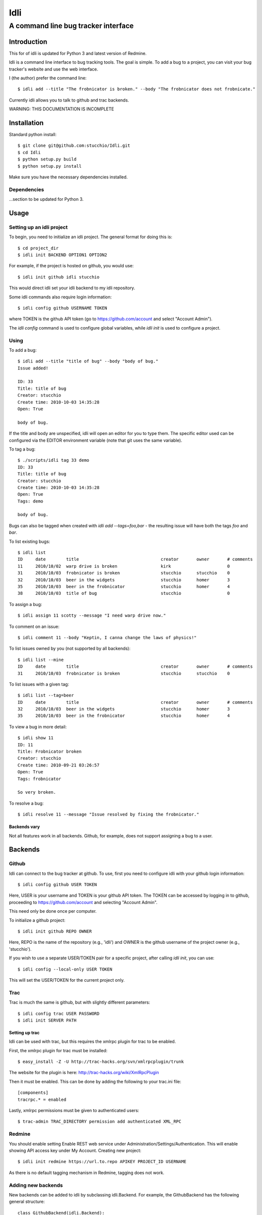 ====
Idli
====
------------------------------------
A command line bug tracker interface
------------------------------------

Introduction
============

This for of idli is updated for Python 3 and latest version of Redmine.

Idli is a command line interface to bug tracking tools. The goal is simple. To
add a bug to a project, you can visit your bug tracker's website and use the web
interface.

I (the author) prefer the command line::

    $ idli add --title "The frobnicator is broken." --body "The frobnicator does not frobnicate."

Currently idli allows you to talk to github and trac backends.

WARNING: THIS DOCUMENTATION IS INCOMPLETE

Installation
============

Standard python install::

    $ git clone git@github.com:stucchio/Idli.git
    $ cd Idli
    $ python setup.py build
    $ python setup.py install

Make sure you have the necessary dependencies installed.

Dependencies
------------

...section to be updated for Python 3.

Usage
=====

Setting up an idli project
--------------------------

To begin, you need to initialize an idli project. The general format for doing this is::

    $ cd project_dir
    $ idli init BACKEND OPTION1 OPTION2

For example, if the project is hosted on github, you would use::

    $ idli init github idli stucchio

This would direct idli set your idli backend to my idli repository.

Some idli commands also require login information::

    $ idli config github USERNAME TOKEN

where TOKEN is the github API token (go to https://github.com/account and select "Account Admin").

The `idli config` command is used to configure global variables,
while `idli init` is used to configure a project.

Using
-----

To add a bug::

    $ idli add --title "title of bug" --body "body of bug."
    Issue added!

    ID: 33
    Title: title of bug
    Creator: stucchio
    Create time: 2010-10-03 14:35:28
    Open: True

    body of bug.


If the title and body are unspecified, idli will open an editor for you to type them.
The specific editor used can be configured via the EDITOR environment variable (note that
git uses the same variable).

To tag a bug::

    $ ./scripts/idli tag 33 demo
    ID: 33
    Title: title of bug
    Creator: stucchio
    Create time: 2010-10-03 14:35:28
    Open: True
    Tags: demo

    body of bug.

Bugs can also be tagged when created with `idli add --tags=foo,bar` - the resulting issue will have both the tags `foo` and `bar`.

To list existing bugs::

    $ idli list
    ID     date        title                                creator       owner       # comments
    11     2010/10/02  warp drive is broken                 kirk                      0
    31     2010/10/03  frobnicator is broken                stucchio      stucchio    0
    32     2010/10/03  beer in the widgets                  stucchio      homer       3
    35     2010/10/03  beer in the frobnicator              stucchio      homer       4
    38     2010/10/03  title of bug                         stucchio                  0

To assign a bug::

    $ idli assign 11 scotty --message "I need warp drive now."

To comment on an issue::

    $ idli comment 11 --body "Keptin, I canna change the laws of physics!"

To list issues owned by you (not supported by all backends)::

    $ idli list --mine
    ID     date        title                                creator       owner       # comments
    31     2010/10/03  frobnicator is broken                stucchio      stucchio    0

To list issues with a given tag::

    $ idli list --tag=beer
    ID     date        title                                creator       owner       # comments
    32     2010/10/03  beer in the widgets                  stucchio      homer       3
    35     2010/10/03  beer in the frobnicator              stucchio      homer       4

To view a bug in more detail::

    $ idli show 11
    ID: 11
    Title: Frobnicator broken
    Creator: stucchio
    Create time: 2010-09-21 03:26:57
    Open: True
    Tags: frobnicator

    So very broken.

To resolve a bug::

    $ idli resolve 11 --message "Issue resolved by fixing the frobnicator."

Backends vary
~~~~~~~~~~~~~

Not all features work in all backends. Github, for example, does not support assigning
a bug to a user.

Backends
========

Github
------
Idli can connect to the bug tracker at github. To use, first you need
to configure idli with your github login information::

    $ idli config github USER TOKEN

Here, USER is your username and TOKEN is your github API token. The TOKEN
can be accessed by logging in to github, proceeding to https://github.com/account
and selecting "Account Admin".

This need only be done once per computer.

To initialize a github project::

    $ idli init github REPO OWNER

Here, REPO is the name of the repository (e.g., 'idli') and OWNER is the github
username of the project owner (e.g., 'stucchio').

If you wish to use a separate USER/TOKEN pair for a specific project, after calling
`idli init`, you can use::

    $ idli config --local-only USER TOKEN

This will set the USER/TOKEN for the current project only.

Trac
----
Trac is much the same is github, but with slightly different parameters::

    $ idli config trac USER PASSWORD
    $ idli init SERVER PATH

Setting up trac
~~~~~~~~~~~~~~~

Idli can be used with trac, but this requires the xmlrpc plugin for trac to be enabled.

First, the xmlrpc plugin for trac must be installed::

    $ easy_install -Z -U http://trac-hacks.org/svn/xmlrpcplugin/trunk

The website for the plugin is here: http://trac-hacks.org/wiki/XmlRpcPlugin

Then it must be enabled. This can be done by adding the following to your trac.ini file::

    [components]
    tracrpc.* = enabled

Lastly, xmlrpc permissions must be given to authenticated users::

    $ trac-admin TRAC_DIRECTORY permission add authenticated XML_RPC

Redmine
------------------
You should enable setting Enable REST web service under Administration/Settings/Authentication.
This will enable showing API access key under My Account. 
Creating new project::

    $ idli init redmine https://url.to.repo APIKEY PROJECT_ID USERNAME
    
As there is no default tagging mechanism in Redmine, tagging does not work. 

Adding new backends
-------------------

New backends can be added to idli by subclassing idli.Backend. For example,
the GithubBackend has the following general structure::

    class GithubBackend(idli.Backend):
        name = "github"
        config_section = "Github"
        init_names = { "repo" : "Name of repository",
                       "owner" : "Owner of repository (github username).",
                       }
        config_names = [ ("user", "Github username"),
                         ("token", "Github api token. Visit https://github.com/account and select 'Account Admin' to view your token.")
                         ]

The `init_names` and `config_names` parameters are used to create the arguments for `idli init`
and `idli config` respectively. These parameters can be retrieved using self.get_config(name)
(i.e., in a GithubBackend method, one can call `self.get_config("repo")` to get the name of
the reposuitory).

Then, various specific methods must be build::

    def add_issue(self, title, body): #Adds issue
        ...Implementation details...

    def issue_list(self, state=True): #Returns a list of idli.Issue objects - state is whether they are open or closed
        ...Implementation details...

etc. For a full listing, see the file idli/__init__.py. Any method which raises an `IdliNotImplementedException`
must be overridden (if possible).

To report errors to the user, you should raise an `idli.IdliException("error message")` from within the backend::

    def issue_list(self, state=True):
        ...Implementation details...
        raise idli.IdliException("Github hates us!")

...More details...
